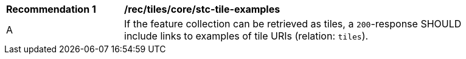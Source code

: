 [[rec_tiles_core_stc-tile-examples]]
[width="90%",cols="2,6a"]
|===
^|*Recommendation {counter:rec-id}* |*/rec/tiles/core/stc-tile-examples*
^|A |If the feature collection can be retrieved as tiles, a `200`-response SHOULD include links to examples of tile URIs (relation: `tiles`).
|===
